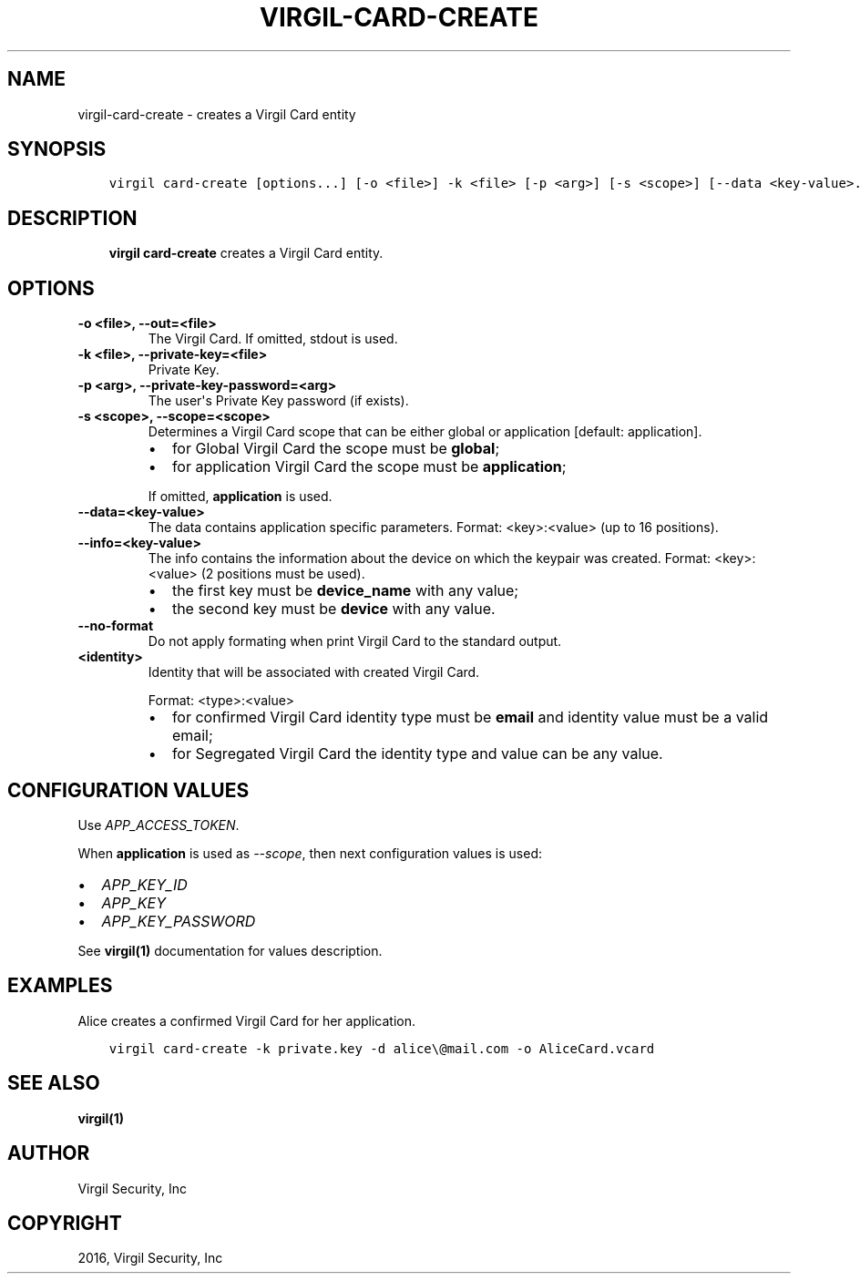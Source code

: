.\" Man page generated from reStructuredText.
.
.TH "VIRGIL-CARD-CREATE" "1" "Apr 11, 2017" "3.0.0" "virgil-cli"
.SH NAME
virgil-card-create \- creates a Virgil Card entity
.
.nr rst2man-indent-level 0
.
.de1 rstReportMargin
\\$1 \\n[an-margin]
level \\n[rst2man-indent-level]
level margin: \\n[rst2man-indent\\n[rst2man-indent-level]]
-
\\n[rst2man-indent0]
\\n[rst2man-indent1]
\\n[rst2man-indent2]
..
.de1 INDENT
.\" .rstReportMargin pre:
. RS \\$1
. nr rst2man-indent\\n[rst2man-indent-level] \\n[an-margin]
. nr rst2man-indent-level +1
.\" .rstReportMargin post:
..
.de UNINDENT
. RE
.\" indent \\n[an-margin]
.\" old: \\n[rst2man-indent\\n[rst2man-indent-level]]
.nr rst2man-indent-level -1
.\" new: \\n[rst2man-indent\\n[rst2man-indent-level]]
.in \\n[rst2man-indent\\n[rst2man-indent-level]]u
..
.SH SYNOPSIS
.INDENT 0.0
.INDENT 3.5
.sp
.nf
.ft C
virgil card\-create [options...] [\-o <file>] \-k <file> [\-p <arg>] [\-s <scope>] [\-\-data <key\-value>...] [\-\-info <key\-value>...] <identity>
.ft P
.fi
.UNINDENT
.UNINDENT
.SH DESCRIPTION
.INDENT 0.0
.INDENT 3.5
\fBvirgil card\-create\fP creates a Virgil Card entity.
.UNINDENT
.UNINDENT
.SH OPTIONS
.INDENT 0.0
.TP
.B \-o <file>, \-\-out=<file>
The Virgil Card. If omitted, stdout is used.
.UNINDENT
.INDENT 0.0
.TP
.B \-k <file>, \-\-private\-key=<file>
Private Key\&.
.UNINDENT
.INDENT 0.0
.TP
.B \-p <arg>, \-\-private\-key\-password=<arg>
The user\(aqs Private Key password (if exists).
.UNINDENT
.INDENT 0.0
.TP
.B \-s <scope>, \-\-scope=<scope>
Determines a Virgil Card scope that can be either global or application [default: application].
.INDENT 7.0
.IP \(bu 2
for Global Virgil Card the scope must be \fBglobal\fP;
.IP \(bu 2
for application Virgil Card the scope must be \fBapplication\fP;
.UNINDENT
.sp
If omitted, \fBapplication\fP is used.
.UNINDENT
.INDENT 0.0
.TP
.B \-\-data=<key\-value>
The data contains application specific parameters. Format: <key>:<value> (up to 16 positions).
.UNINDENT
.INDENT 0.0
.TP
.B \-\-info=<key\-value>
The info contains the information about the device on which the keypair was created.
Format: <key>:<value> (2 positions must be used).
.INDENT 7.0
.IP \(bu 2
the first key must be \fBdevice_name\fP with any value;
.IP \(bu 2
the second key must be \fBdevice\fP with any value.
.UNINDENT
.UNINDENT
.INDENT 0.0
.TP
.B \-\-no\-format
Do not apply formating when print Virgil Card to the standard output.
.UNINDENT
.INDENT 0.0
.TP
.B <identity>
Identity that will be associated with created Virgil Card\&.
.sp
Format: <type>:<value>
.INDENT 7.0
.IP \(bu 2
for confirmed Virgil Card identity type must be \fBemail\fP and identity value must be a valid email;
.IP \(bu 2
for Segregated Virgil Card the identity type and value can be any value.
.UNINDENT
.UNINDENT
.SH CONFIGURATION VALUES
.sp
Use \fIAPP_ACCESS_TOKEN\fP\&.
.sp
When \fBapplication\fP is used as \fI\%\-\-scope\fP, then next configuration values is used:
.INDENT 0.0
.IP \(bu 2
\fIAPP_KEY_ID\fP
.IP \(bu 2
\fIAPP_KEY\fP
.IP \(bu 2
\fIAPP_KEY_PASSWORD\fP
.UNINDENT
.sp
See \fBvirgil(1)\fP documentation for values description.
.SH EXAMPLES
.sp
Alice creates a confirmed Virgil Card for her application.
.INDENT 0.0
.INDENT 3.5
.sp
.nf
.ft C
virgil card\-create \-k private.key \-d alice\e@mail.com \-o AliceCard.vcard
.ft P
.fi
.UNINDENT
.UNINDENT
.SH SEE ALSO
.sp
\fBvirgil(1)\fP
.SH AUTHOR
Virgil Security, Inc
.SH COPYRIGHT
2016, Virgil Security, Inc
.\" Generated by docutils manpage writer.
.
